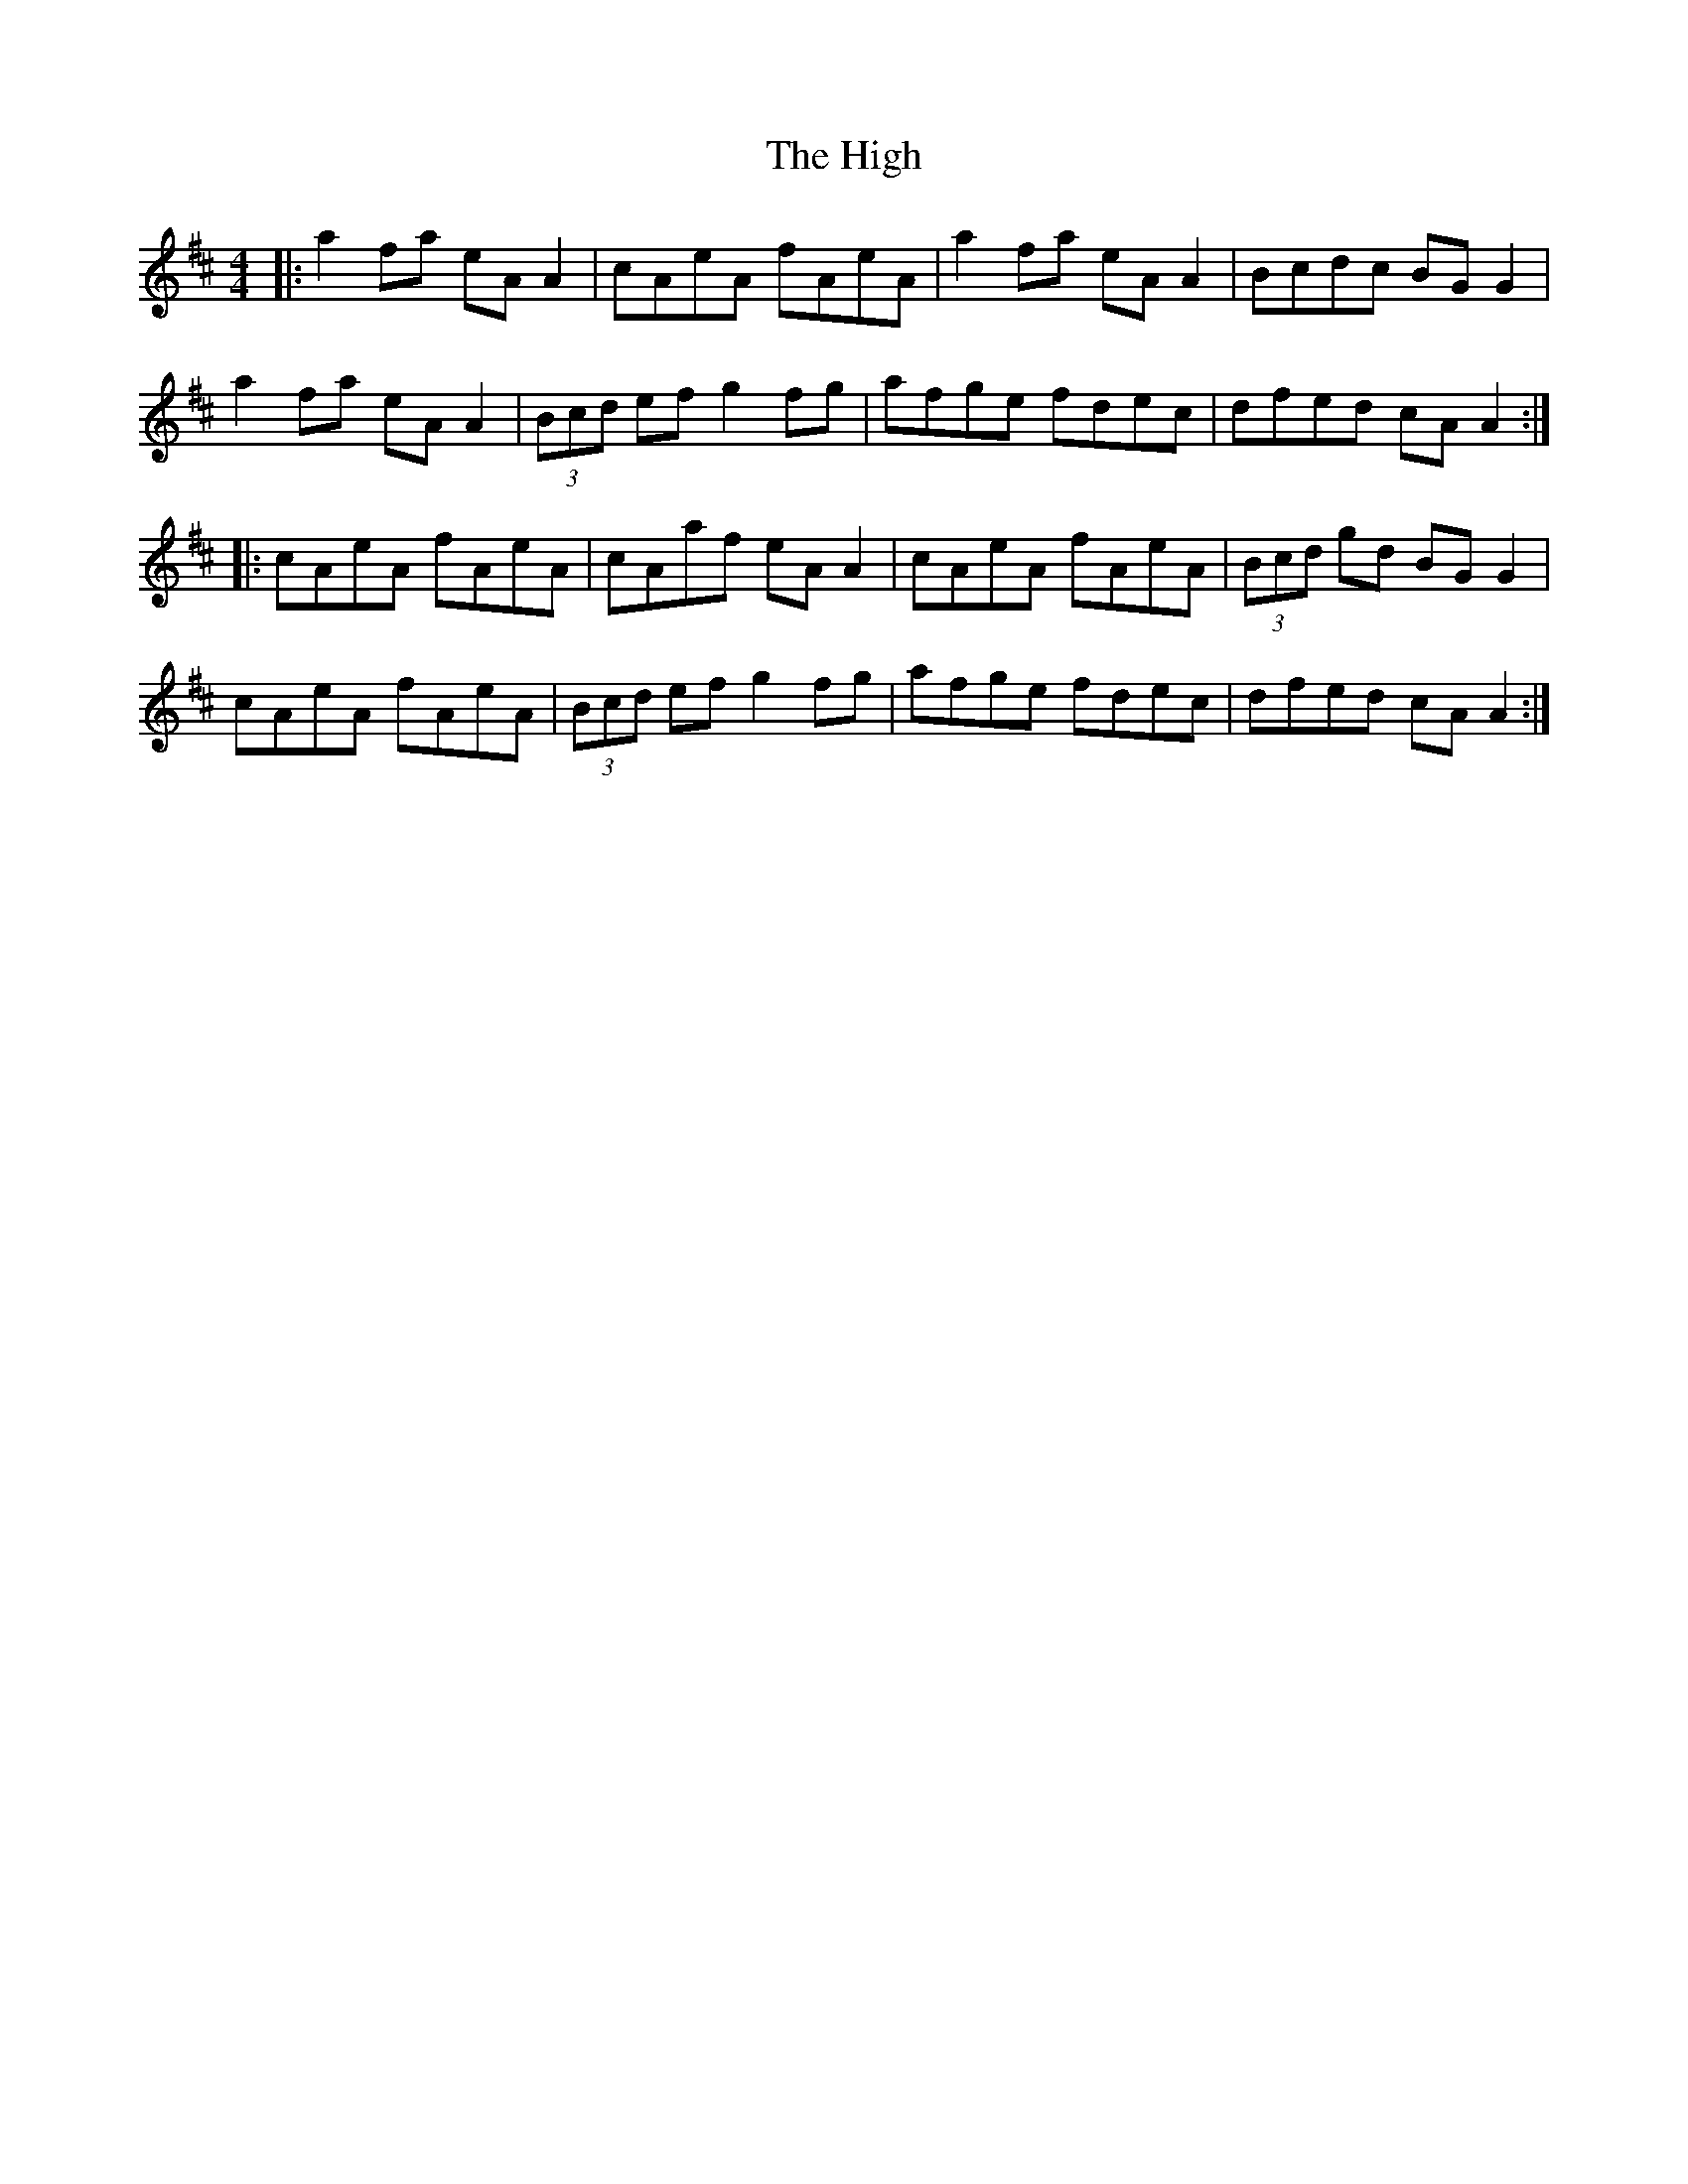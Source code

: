 X: 17409
T: High, The
R: reel
M: 4/4
K: Amixolydian
|:a2 fa eA A2|cAeA fAeA|a2 fa eA A2|Bcdc BG G2|
a2 fa eA A2|(3Bcd ef g2fg|afge fdec|dfed cA A2:|
|:cAeA fAeA|cAaf eA A2|cAeA fAeA|(3Bcd gd BG G2|
cAeA fAeA|(3Bcd ef g2 fg|afge fdec|dfed cA A2:|

